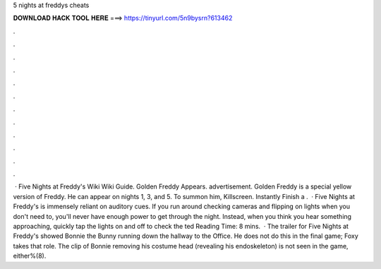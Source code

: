 5 nights at freddys cheats

𝐃𝐎𝐖𝐍𝐋𝐎𝐀𝐃 𝐇𝐀𝐂𝐊 𝐓𝐎𝐎𝐋 𝐇𝐄𝐑𝐄 ===> https://tinyurl.com/5n9bysrn?613462

.

.

.

.

.

.

.

.

.

.

.

.

 · Five Nights at Freddy's Wiki Wiki Guide. Golden Freddy Appears. advertisement. Golden Freddy is a special yellow version of Freddy. He can appear on nights 1, 3, and 5. To summon him, Killscreen. Instantly Finish a .  · Five Nights at Freddy's is immensely reliant on auditory cues. If you run around checking cameras and flipping on lights when you don't need to, you'll never have enough power to get through the night. Instead, when you think you hear something approaching, quickly tap the lights on and off to check the ted Reading Time: 8 mins.  · The trailer for Five Nights at Freddy's showed Bonnie the Bunny running down the hallway to the Office. He does not do this in the final game; Foxy takes that role. The clip of Bonnie removing his costume head (revealing his endoskeleton) is not seen in the game, either%(8).